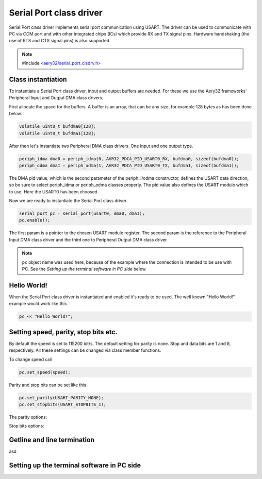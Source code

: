 Serial Port class driver
========================

Serial Port class driver implements serial port communication using USART.
The driver can be used to communicate with PC via COM port and with other
integrated chips (ICs) which provide RX and TX signal pins. Hardware
handshaking (the use of RTS and CTS signal pins) is also supported.

.. note::

	#include `<aery32/serial_port_clsdrv.h> <https://github.com/aery32/aery32/blob/master/aery32/aery32/serial_port_clsdrv.h>`_

Class instantiation
-------------------

To instantiate a Serial Port class driver, input and output buffers are needed.
For these we use the Aery32 frameworks' Peripheral Input and Output DMA
class drivers.

First allocate the space for the buffers. A buffer is an array, that
can be any size, for example 128 bytes as has been done below.

.. code-block:: c++

	volatile uint8_t bufdma0[128];
	volatile uint8_t bufdma1[128];

After then let's instantiate two Peripheral DMA class drivers. One input and one output type.

.. code-block:: c++

	periph_idma dma0 = periph_idma(0, AVR32_PDCA_PID_USART0_RX, bufdma0, sizeof(bufdma0));
	periph_odma dma1 = periph_odma(1, AVR32_PDCA_PID_USART0_TX, bufdma1, sizeof(bufdma1));

The DMA pid value, which is the second parameter of the periph_i/odma
constructor, defines the USART data direction, so be sure to select
periph_idma or periph_odma classes properly. The pid value also defines
the USART module which to use. Here the USART0 has been choosed.

Now we are ready to instantiate the Serial Port class driver.

.. code-block:: c++

	serial_port pc = serial_port(usart0, dma0, dma1);
	pc.enable();

The first param is a pointer to the chosen USART module register.
The second param is the reference to the Peripheral Input DMA class
driver and the third one to Peripheral Output DMA class driver.

.. note::

	``pc`` object name was used here, because of the example where
	the connection is intended to be use with PC. See the *Setting
	up the terminal software in PC side* below.


Hello World!
------------

When the Serial Port class driver is instantiated and enabled it's ready
to be used. The well known "Hello World!" example would work like this

.. code-block:: c++

	pc << "Hello World!";


Setting speed, parity, stop bits etc.
-------------------------------------

By default the speed is set to 115200 bit/s. The default setting for parity
is none. Stop and data bits are 1 and 8, respectively. All these settings can
be changed via class member functions.

To change speed call

.. code-block:: c++

	pc.set_speed(speed);

Parity and stop bits can be set like this

.. code-block:: c++

	pc.set_parity(USART_PARITY_NONE);
	pc.set_stopbits(USART_STOPBITS_1);

The parity options:

.. hlist::
    :columns: 2

	- ``USART_PARITY_EVEN``
	- ``USART_PARITY_ODD``
	- ``USART_PARITY_MARKED``
	- ``USART_PARITY_SPACE``

Stop bits options:

.. hlist::
    :columns: 3

	- ``USART_STOPBITS_1``
	- ``USART_STOPBITS_1p5``
	- ``USART_STOPBITS_2``

Getline and line termination
----------------------------

asd

Setting up the terminal software in PC side
-------------------------------------------
